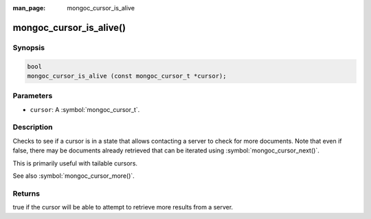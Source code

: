 :man_page: mongoc_cursor_is_alive

mongoc_cursor_is_alive()
========================

Synopsis
--------

.. code-block:: c

  bool
  mongoc_cursor_is_alive (const mongoc_cursor_t *cursor);

Parameters
----------

* ``cursor``: A :symbol:`mongoc_cursor_t`.

Description
-----------

Checks to see if a cursor is in a state that allows contacting a server to check for more documents.  Note that even if false, there may be documents already retrieved that can be iterated using :symbol:`mongoc_cursor_next()`.

This is primarily useful with tailable cursors.

See also :symbol:`mongoc_cursor_more()`.

Returns
-------

true if the cursor will be able to attempt to retrieve more results from a server.

